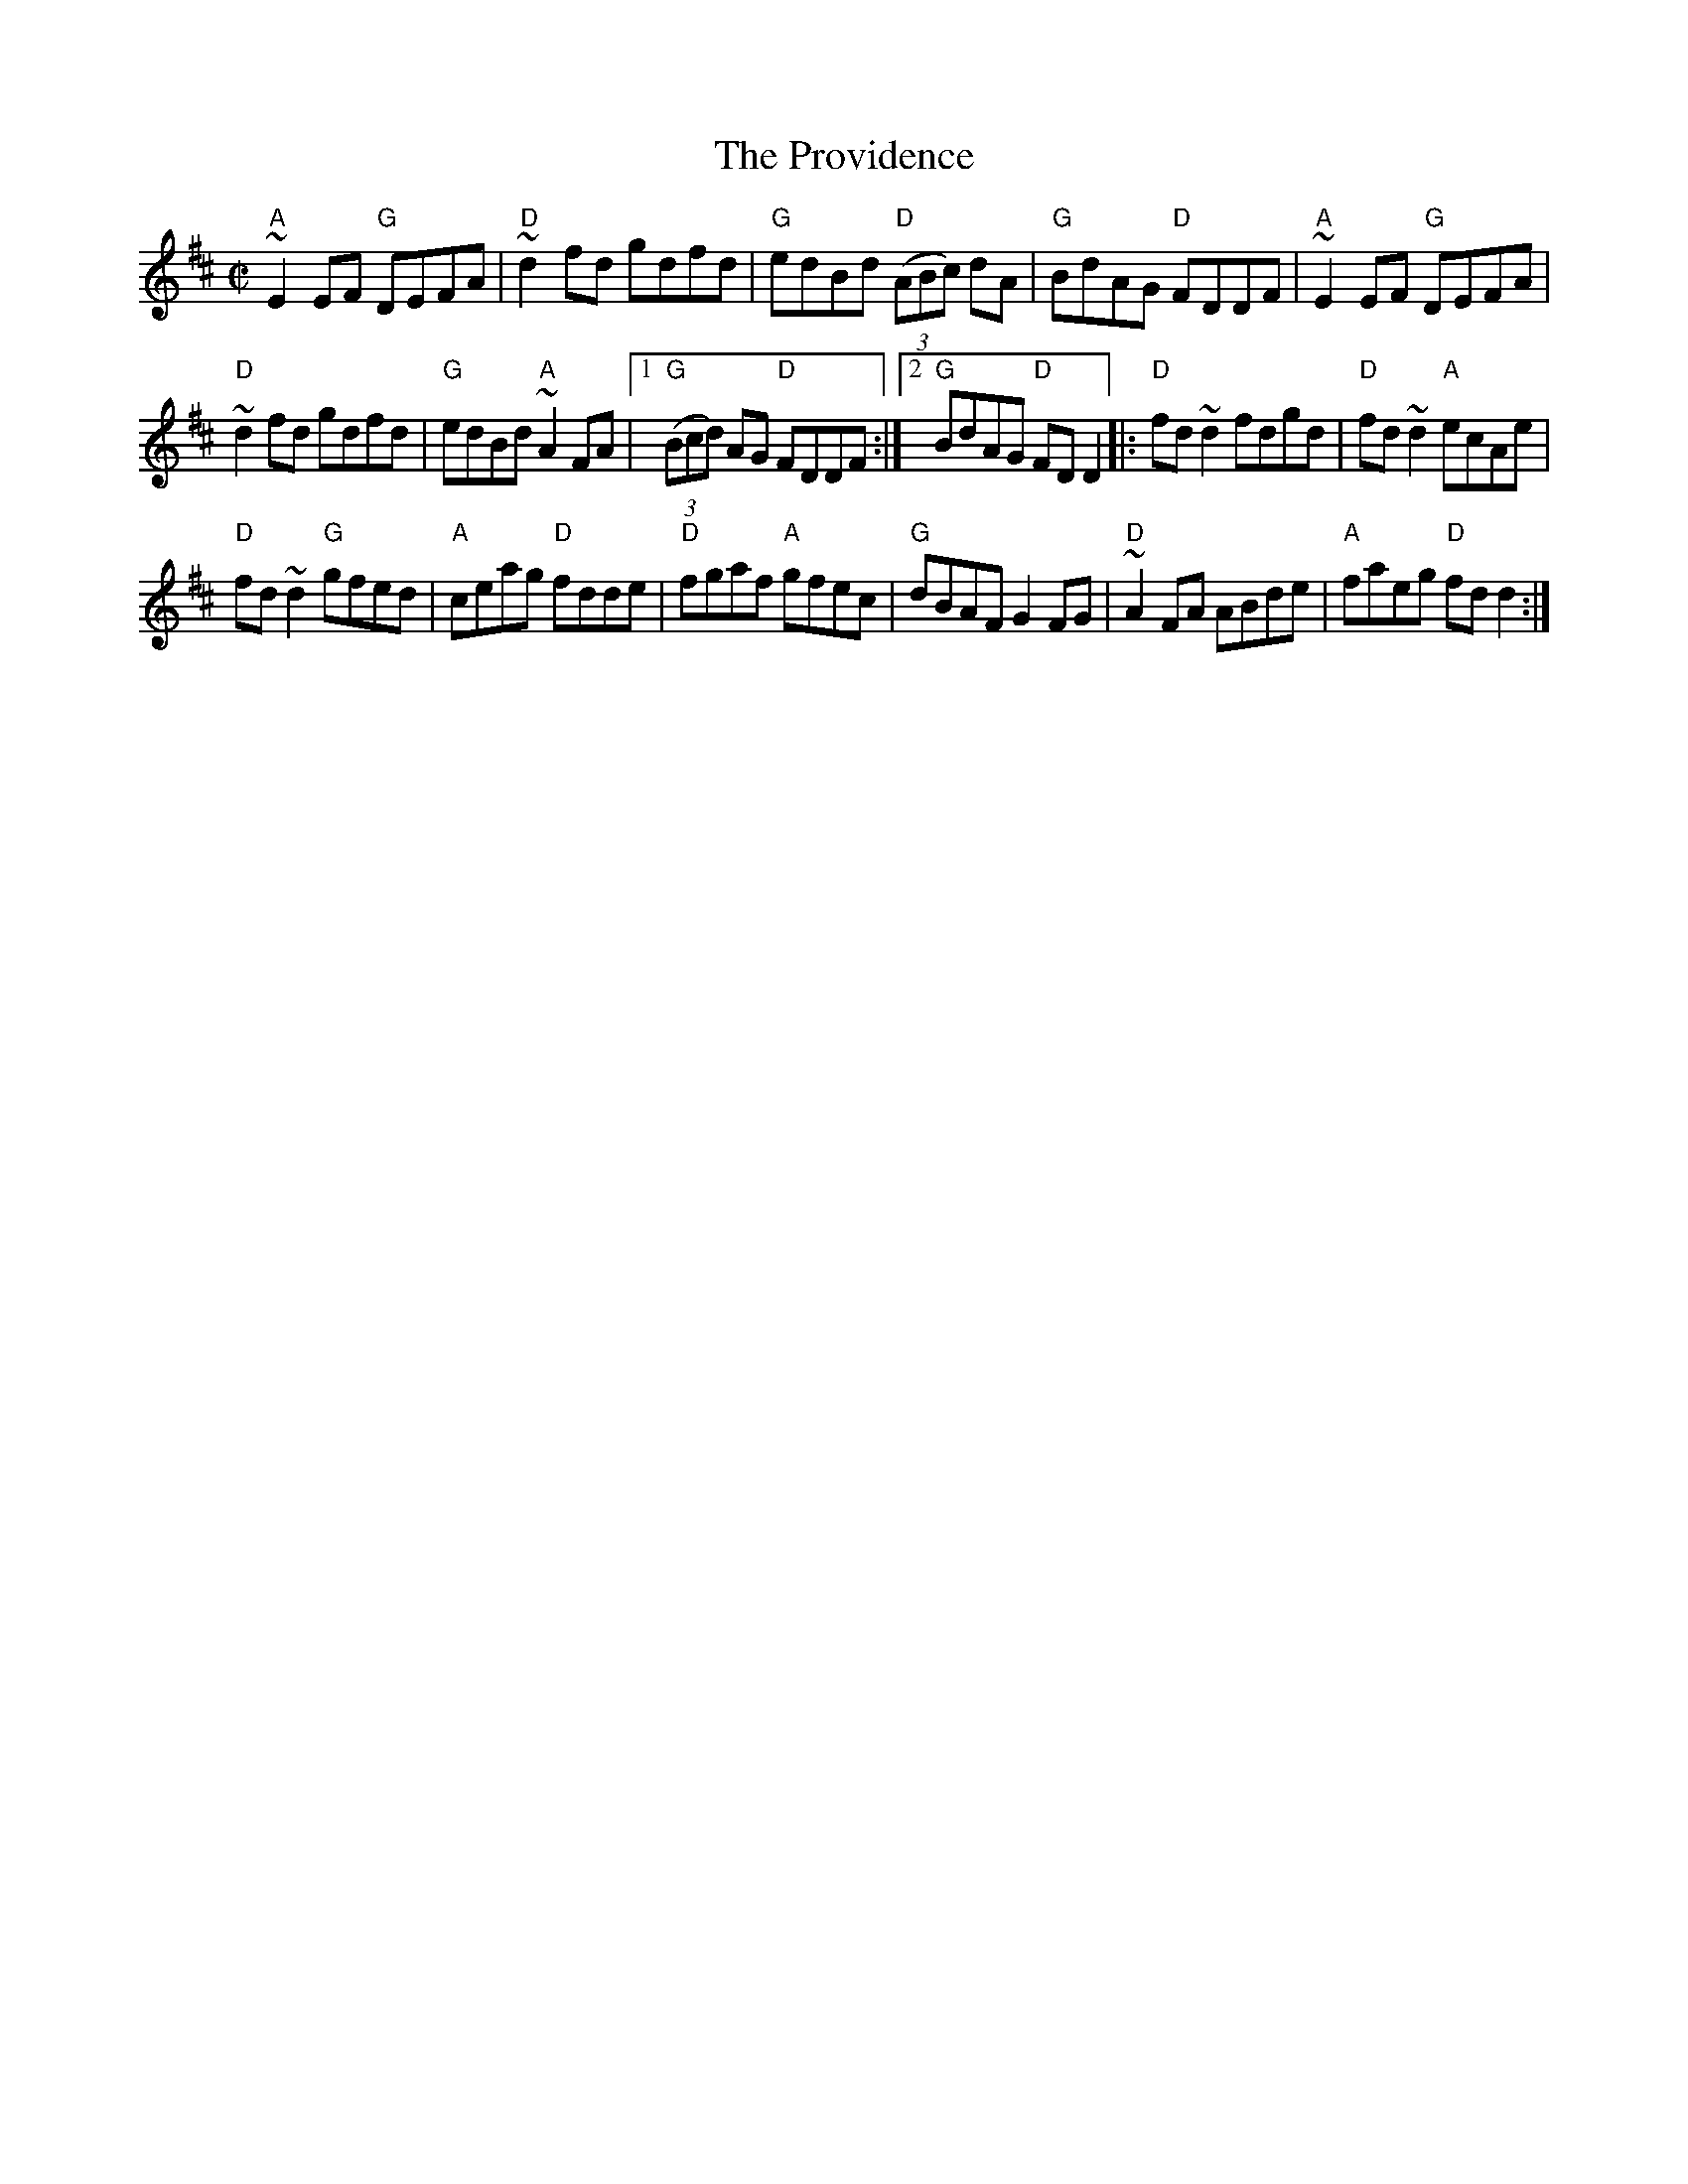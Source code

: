X:249
T:The Providence
R:Reel
S:My arrangement from various sources
Z:Transcription, arrangement, chords:Mike Long
M:C|
L:1/8
K:D
"A"~E2EF "G"DEFA|"D"~d2fd gdfd|"G"edBd "D"(3(ABc) dA|"G"BdAG "D"FDDF|\
"A"~E2EF "G"DEFA|
"D"~d2fd gdfd|"G"edBd "A"~A2FA|[1 "G"(3(Bcd) AG "D"FDDF:|[2 "G"BdAG "D"FD D2\
|:"D"fd~d2 fdgd|"D"fd~d2 "A"ecAe|
"D"fd~d2 "G"gfed|"A"ceag "D"fdde|\
"D"fgaf "A"gfec|"G"dBAF G2FG|"D"~A2FA ABde|"A"faeg "D"fdd2:|

